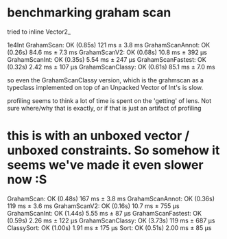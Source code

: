 * benchmarking graham scan

tried to inline Vector2_

    1e4Int
      GrahamScan:        OK (0.85s)
        121  ms ± 3.8 ms
      GrahamScanAnnot:   OK (0.26s)
        84.6 ms ± 7.3 ms
      GrahamScanV2:      OK (0.68s)
        10.8 ms ± 392 μs
      GrahamScanInt:     OK (0.35s)
        5.54 ms ± 247 μs
      GrahamScanFastest: OK (0.32s)
        2.42 ms ± 107 μs
      GrahamScanClassy:  OK (0.61s)
        85.1 ms ± 7.0 ms

so even the GrahamScanClassy version, which is the grahmscan as a
typeclass implemented on top of an Unpacked Vector of Int's is slow.

profiling seems to think a lot of time is spent on the 'getting' of
lens. Not sure where/why that is exactly, or if that is just an
artifact of profiling

* this is with an unboxed vector / unboxed constraints. So somehow it seems we've made it even slower now :S

      GrahamScan:        OK (0.48s)
        167  ms ± 3.8 ms
      GrahamScanAnnot:   OK (0.36s)
        119  ms ± 3.6 ms
      GrahamScanV2:      OK (0.16s)
        10.7 ms ± 755 μs
      GrahamScanInt:     OK (1.44s)
        5.55 ms ±  87 μs
      GrahamScanFastest: OK (0.59s)
        2.26 ms ± 122 μs
      GrahamScanClassy:  OK (3.73s)
        119  ms ± 687 μs
      ClassySort:        OK (1.00s)
        1.91 ms ± 175 μs
      Sort:              OK (0.51s)
        2.00 ms ±  85 μs

